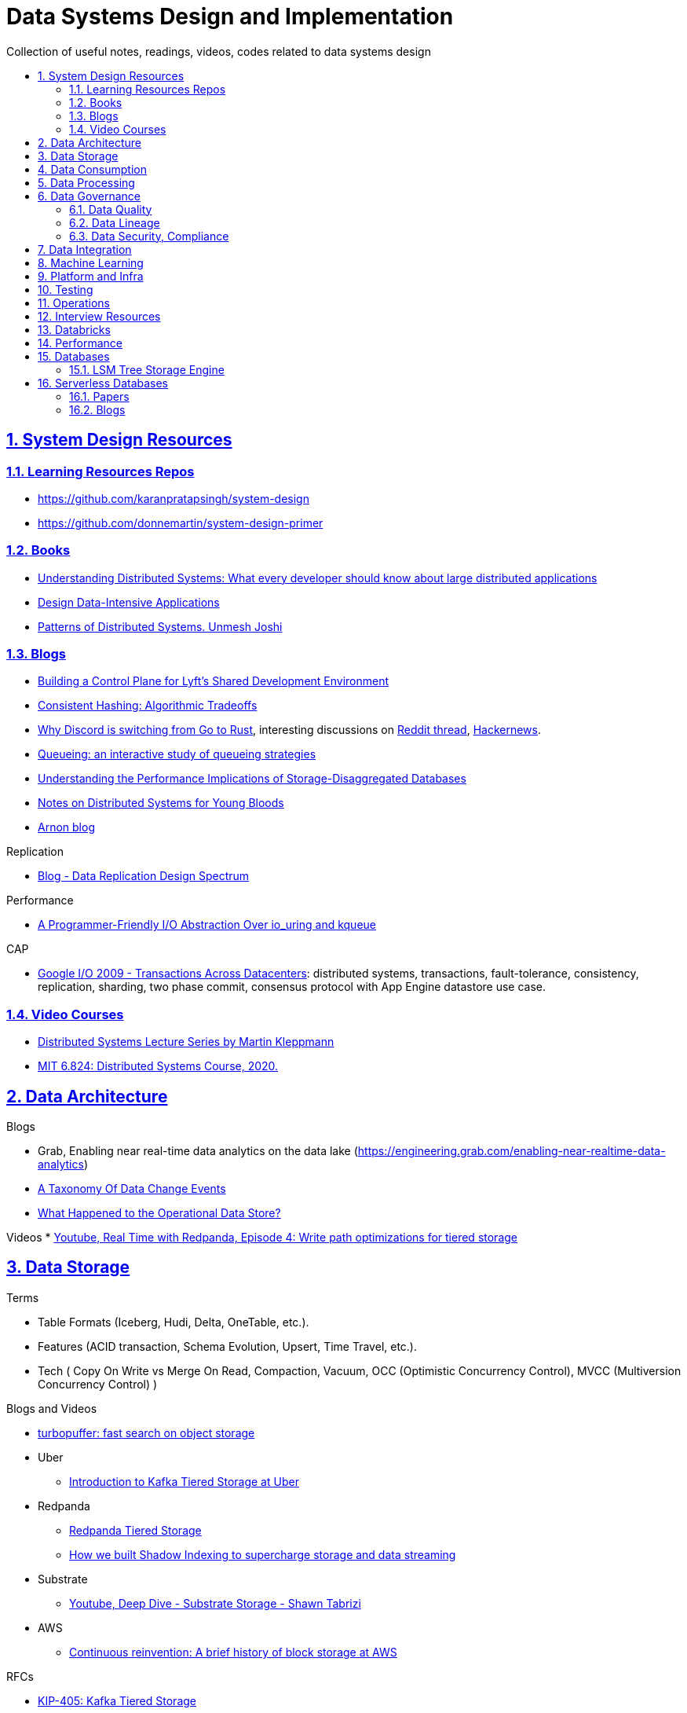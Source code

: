 = Data Systems Design and Implementation
:idprefix:
:idseparator: -
:sectanchors:
:sectlinks:
:sectnumlevels: 6
:sectnums:
:toc: macro
:toclevels: 6
:toc-title:

Collection of useful notes, readings, videos, codes related to data systems design

toc::[]


== System Design Resources

=== Learning Resources Repos

- https://github.com/karanpratapsingh/system-design
- https://github.com/donnemartin/system-design-primer

=== Books

* https://www.amazon.com/Understanding-Distributed-Systems-Second-applications/dp/1838430210[Understanding Distributed Systems: What every developer should know about large distributed applications]
* https://www.amazon.com/Designing-Data-Intensive-Applications-Reliable-Maintainable/dp/1449373321[Design Data-Intensive Applications]
* https://www.amazon.com/Patterns-Distributed-Systems-Addison-Wesley-Signature/dp/0138221987[Patterns of Distributed Systems. Unmesh Joshi]


=== Blogs

* https://eng.lyft.com/building-a-control-plane-for-lyfts-shared-development-environment-6a40266fcf5e[Building a Control Plane for Lyft’s Shared Development Environment]
* https://dgryski.medium.com/consistent-hashing-algorithmic-tradeoffs-ef6b8e2fcae8[Consistent Hashing: Algorithmic Tradeoffs]
* https://discord.com/blog/why-discord-is-switching-from-go-to-rust[Why Discord is switching from Go to Rust], interesting discussions on https://www.reddit.com/r/golang/comments/eywx4q/why_discord_is_switching_from_go_to_rust/[ Reddit thread], https://news.ycombinator.com/item?id=26227339[Hackernews].
* https://encore.dev/blog/queueing[Queueing: an interactive study of queueing strategies]
* https://muratbuffalo.blogspot.com/2024/07/understanding-performance-implications.html[Understanding the Performance Implications of Storage-Disaggregated Databases]
* https://www.somethingsimilar.com/2013/01/14/notes-on-distributed-systems-for-young-bloods/[Notes on Distributed Systems for Young Bloods]
* https://arnon.me/[Arnon blog]

Replication

* https://transactional.blog/blog/2024-data-replication-design-spectrum[Blog - Data Replication Design Spectrum]

Performance

* https://tigerbeetle.com/blog/a-friendly-abstraction-over-iouring-and-kqueue[A Programmer-Friendly I/O Abstraction Over io_uring and kqueue]

CAP

* https://www.youtube.com/watch?v=srOgpXECblk[Google I/O 2009 - Transactions Across Datacenters]: distributed systems, transactions, fault-tolerance, consistency, replication, sharding, two phase commit, consensus protocol with App Engine datastore use case.


=== Video Courses

* https://www.youtube.com/playlist?list=PLeKd45zvjcDFUEv_ohr_HdUFe97RItdiB[Distributed Systems Lecture Series by Martin Kleppmann]
* https://www.youtube.com/watch?v=cQP8WApzIQQ&list=PLrw6a1wE39_tb2fErI4-WkMbsvGQk9_UB[MIT 6.824: Distributed Systems Course, 2020.]

== Data Architecture

Blogs

* Grab, Enabling near real-time data analytics on the data lake
 (https://engineering.grab.com/enabling-near-realtime-data-analytics)
* https://www.decodable.co/blog/taxonomy-of-data-change-events[A Taxonomy Of Data Change Events]
* https://materialize.com/blog/operational-data-store/[What Happened to the Operational Data Store?]

Videos
* https://www.youtube.com/watch?v=h_pXIn3Jdak[Youtube, Real Time with Redpanda, Episode 4: Write path optimizations for tiered storage]

== Data Storage
Terms

* Table Formats (Iceberg, Hudi, Delta, OneTable, etc.).
* Features (ACID transaction, Schema Evolution, Upsert, Time Travel, etc.).
* Tech (
  Copy On Write vs Merge On Read, Compaction, Vacuum,
  OCC (Optimistic Concurrency Control), MVCC (Multiversion Concurrency Control)
)

Blogs and Videos

* https://turbopuffer.com/blog/turbopuffer[turbopuffer: fast search on object storage]
* Uber
** https://www.uber.com/en-IN/blog/kafka-tiered-storage[Introduction to Kafka Tiered Storage at Uber]
* Redpanda
** https://docs.redpanda.com/current/manage/tiered-storage/[Redpanda Tiered Storage]
** https://www.redpanda.com/blog/tiered-storage-architecture-shadow-indexing-deep-dive[How we built Shadow Indexing to supercharge storage and data streaming]
* Substrate
** https://www.youtube.com/watch?v=9S8rmW8LD5o[Youtube, Deep Dive - Substrate Storage - Shawn Tabrizi]
* AWS
** https://www.allthingsdistributed.com/2024/08/continuous-reinvention-a-brief-history-of-block-storage-at-aws.html[Continuous reinvention: A brief history of block storage at AWS]

RFCs

* https://cwiki.apache.org/confluence/display/KAFKA/KIP-405%3A+Kafka+Tiered+Storage[KIP-405: Kafka Tiered Storage]

== Data Consumption

Blogs

* https://medium.com/traveloka-engineering/data-lake-api-on-microservice-architecture-using-bigquery-10d6e9c5ca8f[Traveloka - Data Lake API on Microservice Architecture using BigQuery].
** Best Practices? avoid giving direct access to data platform storage (object storage, database, etc.) as it creates a tight coupling to the underlying technology, format, etc. Instead, have an API
  layer in between to decouple that dependency.
** What's bad about direct access?
*** change coordination required between teams.
*** lack of access control (column, row levels).
*** lack of audit log (who access, download what).
* Building Criteo API, What We’ve Learned
 (https://medium.com/criteo-engineering/building-criteo-api-what-weve-learned-b7f3e7b8d270). Key lessons learned after building a new API ecosystem from scratch.
* Idempotency Keys: How PayPal and Stripe Prevent Duplicate Payment(https://medium.com/@sahintalha1/the-way-psps-such-as-paypal-stripe-and-adyen-prevent-duplicate-payment-idempotency-keys-615845c185bf)
* How We Design Our APIs at Slack
 (https://slack.engineering/how-we-design-our-apis-at-slack/)
* Grafana - How I write HTTP services in Go after 13 years
 (https://grafana.com/blog/2024/02/09/how-i-write-http-services-in-go-after-13-years/)
* Introducing DoorDash’s In-House Search Engine
 (https://doordash.engineering/2024/02/27/introducing-doordashs-in-house-search-engine/)

== Data Processing
Blogs

* https://medium.com/agoda-engineering/how-to-design-maintain-a-high-performing-data-pipeline-63b1603b8e4a[Agoda, How to Design and Maintain a High-Performing Data Pipeline]
  ** Data pipeline scalability: SLA, partioning, data freshness, resource usage, scheduling, data dependency, monitoring.
  ** Data quality: freshness, integrity (uniqueness e.g. no dup keys), completeness (e.g. no empty, NULLS),
    accuracy (value is not abnormal by checking with previous trend, ThridEye), 
    consistency (source = destination, Quilliup, running when pipeline completes).
  ** Ensuring data quality: validating before writing to destination, testing, monitoring, alerting, responding,
    automatic Jira tickets creation.
* https://medium.com/criteo-engineering/scheduling-data-pipelines-at-criteo-part-1-8b257c6c8e55[Scheduling Data Pipelines at Criteo — Part 1]
* https://netflixtechblog.com/orchestrating-data-ml-workflows-at-scale-with-netflix-maestro-aaa2b41b800c[Orchestrating Data/ML Workflows at Scale With Netflix Maestro]
* Netflix's Dataflow: bootstrapping, standardization, automation of batch data pipelines
** https://netflixtechblog.com/data-pipeline-asset-management-with-dataflow-86525b3e21ca[Data pipeline asset management with Dataflow]
** https://netflixtechblog.com/ready-to-go-sample-data-pipelines-with-dataflow-17440a9e141d[Ready-to-go sample data pipelines with Dataflow]
** https://netflixtechblog.medium.com/etl-development-life-cycle-with-dataflow-9c70c64aba7b[ETL development lifecycle (testing and deployment) with Dataflow]
* Uber
** https://www.uber.com/en-IN/blog/no-code-workflow-orchestrator[uWorc: No Code Workflow Orchestrator for Building Batch & Streaming Pipelines at Scale, 2020]
** https://www.uber.com/en-GB/blog/sparkle-modular-etl/[Sparkle: Standardizing Modular ETL at Uber, 2024]

Papers

* Apache Arrow DataFusion: A Fast, Embeddable, Modular Analytic Query Engine (https://github.com/apache/arrow-datafusion/issues/6782).
  Written in Rust, uses Apache Arrow as memory model.

Projects

* https://github.com/flyteorg/flyte: orchestrator

== Data Governance
Metadata management, data quality, data veracity, data security, data lineage, etc.

* Open Metadata (https://open-metadata.org/)

=== Data Quality

Blogs

* [How Google, Uber, and Amazon Ensure High-Quality Data at Scale](https://medium.com/swlh/how-3-of-the-top-tech-companies-approach-data-quality-79c3146fd959)
* [Uber - Monitoring Data Quality at Scale with Statistical Modeling](https://www.uber.com/en-VN/blog/monitoring-data-quality-at-scale)
* [LinkedIn - Towards data quality management at LinkedIn](https://engineering.linkedin.com/blog/2022/towards-data-quality-management-at-linkedin)
* [Data Quality: Timeseries Anomaly Detection at Scale with Thirdeye](https://medium.com/the-ab-tasty-tech-blog/data-quality-timeseries-anomaly-detection-at-scale-with-thirdeye-468f771154e6)
* How we deal with Data Quality using Circuit Breakers
 (https://medium.com/@modern-cdo/taming-data-quality-with-circuit-breakers-dbe550d3ca78)
* Lyft - From Big Data to Better Data: Ensuring Data Quality with Verity
 (https://eng.lyft.com/from-big-data-to-better-data-ensuring-data-quality-with-verity-a996b49343f6)
* Data Quality Automation at Twitter
 (https://blog.x.com/engineering/en_us/topics/infrastructure/2022/data-quality-automation-at-twitter)

Papers

* [VLDB, Amazon - Automating Large-Scale Data Quality Verification](https://www.vldb.org/pvldb/vol11/p1781-schelter.pdf). It presents the design choices and architecture of a production-grade system for checking data quality at scale, shows the evaluation result on some datasets.

Best Practices

* too little data quality alerts let important issues go unresolved.
* too many alerts overwhelms and might make the most important ones go un-noticed.
* statistical modeling techniques (PCA, etc.) can be used to reduce computation resource for quality checks.
* separate anomaly detection from anomaly scoring and alerting strategy.

Common Issues

* issues in `metadata category` (data availability, data freshness, schema changes, data completeness)
-> can be obtained without checking dataset content
* issues in `semantic category`(dataset content: column value nullability, duplication, distribution, exceptional values, etc.) 
-> needs data profiling


=== Data Lineage
Blogs

* Data Lineage at Slack (https://slack.engineering/data-lineage-at-slack/).
  ** Lineage service exposes endpoints for ingestion, stores data in RDS.
  ** Ingestion for Airflow DAGs built into existing dags using Airflow callbacks.
  ** Ingestion for Presto dashboards: audit tables, SQL Parsing.
* OpenLineage, open framework for data lineage collection and analysis (https://openlineage.io/)
* How we compute data lineage at Criteo (https://medium.com/criteo-engineering/how-we-compute-data-lineage-at-criteo-b3f09fc5c577)
* Yelp - Spark Data Lineage (https://engineeringblog.yelp.com/2022/08/spark-data-lineage.html)
* Data Lineage: State-of-the-art and Implementation Challenges
 (https://medium.com/bliblidotcom-techblog/data-lineage-state-of-the-art-and-implementation-challenges-1ea8dccde9de)


=== Data Security, Compliance
GDPR, CCPA, PII Protection, etc.

* Lyft - A Federated Approach To Providing User Privacy Rights
 (https://eng.lyft.com/a-federated-approach-to-providing-user-privacy-rights-3d9ab73441d9).
  Technical strategies for CCPA. Implementation of user data export and deletion.
  Federated design with central orchestration for exporting/ deleting.
* Intuit - 10 lessons learned in operationalizing GDPR at scale
 (https://medium.com/ssdr-book/10-lessons-learned-in-operationalizing-gdpr-at-scale-7a41318846b6)


== Data Integration

Blogs

* How Agoda manages 1.8 trillion Events per day on Kafka (https://medium.com/agoda-engineering/how-agoda-manages-1-8-trillion-events-per-day-on-kafka-1d6c3f4a7ad1)
* Apache Kafka Rebalance Protocol, or the magic behind your streams applications  (https://medium.com/streamthoughts/apache-kafka-rebalance-protocol-or-the-magic-behind-your-streams-applications-e94baf68e4f2)


== Machine Learning
* Featureflow: Democratizing ML for Agoda (https://medium.com/agoda-engineering/featureflow-democratizing-ml-for-agoda-aec7a6c45b30)
  - Challenge: time-consuming feature analysis, training, validation vs fast changing customers and competitors in travel industry;
  lacking of consistency from analysis to training, from feature development to deployment.
  - Solution: Featureflow with components (UI, data pipeline, monitoring, sandbox env, experiment platform)
  - Result: feature analysis reduced from a week to a day, quarterly experiments increased from 6 to 20, 
  feature contributors from ~3 to ~50, larger feature pool, more robust feature screening process.
* How ByteDance Scales Offline Inference with multi-modal LLMs to 200 TB Data
 (https://www.anyscale.com/blog/how-bytedance-scales-offline-inference-with-multi-modal-llms-to-200TB-data)
* Building Real-time Machine Learning Foundations at Lyft
 (https://eng.lyft.com/building-real-time-machine-learning-foundations-at-lyft-6dd99b385a4e)

== Platform and Infra

Kubernetes

* Lessons From Our 8 Years Of Kubernetes In Production (https://medium.com/@.anders/learnings-from-our-8-years-of-kubernetes-in-production-two-major-cluster-crashes-ditching-self-0257c09d36cd)


Terraform

* Slack - How We Use Terraform At Slack
 (https://slack.engineering/how-we-use-terraform-at-slack/)

Network

* Slack - Traffic 101: Packets Mostly Flow
 (https://slack.engineering/traffic-101-packets-mostly-flow/)

== Testing

* Slack - Continuous Load Testing
 (https://slack.engineering/continuous-load-testing/)


== Operations

Observability, Monitoring

* Observability @ Data Pipelines
 (https://medium.com/ssdr-book/observability-data-pipelines-99eda62b1704)

Incidents

* Slack’s Incident on 2022-Feb-22
(https://slack.engineering/slacks-incident-on-2-22-22/)


== Interview Resources
* https://medium.com/agoda-engineering/preparing-for-interview-at-agoda-2c07b7d13ca5[Preparing for Interview at Agoda]: interview process at Agoda with advices for candidates in each stage.
* https://gist.github.com/vasanthk/485d1c25737e8e72759f[System Design Cheatsheet]

== Databricks

Architecture

* A data architecture pattern to maximize the value of the Lakehouse
 (https://www.databricks.com/blog/data-architecture-pattern-maximize-value-lakehouse.html)

Data Pipelines

* How to Evaluate Data Pipelines for Cost to Performance
 (https://www.databricks.com/blog/2020/11/13/how-to-evaluate-data-pipelines-for-cost-to-performance.html)

Spark and Databricks Compute

* Advanced Topics on Spark Optimization and Debug (https://holdenk.github.io/spark-flowchart)
* Example Code for High Performance Spark book (https://github.com/high-performance-spark/high-performance-spark-examples)

Delta Lake

* [Managing Recalls with Barcode Traceability on the Delta Lake](https://www.databricks.com/blog/managing-recalls-barcode-traceability-delta-lake)
* [Creating a Spark Streaming ETL pipeline with Delta Lake at Gousto](https://medium.com/gousto-engineering-techbrunch/creating-a-spark-streaming-etl-pipeline-with-delta-lake-at-gousto-6fcbce36eba6)
  - issues and solutions
    ** costly Spark op `MSCK REPAIR TABLE` because it needs to scan table' sub-tree in S3 bucket. -> use `ALTER TABLE ADD PARTITION` instead.
    ** not caching dataframes for multiple usages. -> use cache
    ** rewriting all destination table incl. old partitions when having a new partition. -> append new partition to destination.
    ** architecture (waiting for CI, Airflow triggering, EMR spinning up, job run, working with AWS console for logs) slowing down development. Min feedback loop of 20 minutes. -> move away from EMR, adopt a platform allowing to have complete control of clusters and prototyping.
  - Databricks Pros
    ** Reducing ETL time, latency from 2 hours to 15s by using streaming job and delta architecture.
    ** Spark Structured Streaming Autoloader helps manage infra (setting up bucket noti, SNS and SQS in the background).
    ** Notebook helps prototype on/ explore production data, debug with traceback and logs interactively. Then CICD to deploy when code is ready.
      This helps reduce dev cycle from 20 mins to seconds.
    ** Costs remain the same as before Databricks. (using smaller instances with streaming cluster, which compensated for DBx higher costs vs EMR).
    ** Reducing complexity in codebase and deployment (no Airflow).
    ** Better ops: performance dashboards, Spark UI, reports.
  - Other topics: DBT for data modeling, Redshift, SSOT.
* [Data Modeling Best Practices & Implementation on a Modern Lakehouse](https://www.databricks.com/blog/data-modeling-best-practices-implementation-modern-lakehouse)

Governance

* https://www.databricks.com/blog/2022/03/23/implementing-the-gdpr-right-to-be-forgotten-in-delta-lake.html[Implementing the GDPR 'Right to be Forgotten' in Delta Lake.] Approaches: 1-Data Amnesia, 2-Anonymization, 3-Pseudonymization/Normalized tables. Sped up point DELETE by data skipping optimization with Z-order on DELETE where fields.

Backfilling

* https://docs.databricks.com/en/ingestion/auto-loader/production.html=trigger-regular-backfills-using-cloudfilesbackfillinterval
* https://community.databricks.com/t5/data-engineering/how-to-make-structured-streaming-with-autoloader-efficiently-and/td-p/47833
* https://community.databricks.com/t5/data-engineering/autoloader-start-and-end-date-for-ingestion/td-p/45523[Autoloader start and end date for ingestion]

== Performance

Papers

* https://www.usenix.org/conference/atc18/presentation/yang-stephen[NanoLog: A Nanosecond Scale Logging System]. https://github.com/sonhmai/NanoLog[github repo]. Implementing a fast, low latency, high thruput C++ logging system by 1-shifting work out of the runtime hot path and into the compilation and post-execution phases of the application, 2-deferring formatting to an offline process.

== Databases

* https://transactional.blog/blog/2024-database-startups[2024 Database startups]
* https://transactional.blog/blog/2025-decomposing-transactional-systems[Decomposing Transactional Systems]
** https://brooker.co.za/blog/2025/04/17/decomposing.html[Decomposing Aurora DSQL]
** https://www.firebolt.io/blog/decomposing-firebolt-transactions[Decomposing Firebolt transactions]

=== LSM Tree Storage Engine

* https://artem.krylysov.com/blog/2023/04/19/how-rocksdb-works/[How Rocksdb Works]
* https://www.youtube.com/watch?v=23OmqULDld0[SREcon22 - Dissecting the Humble LSM Tree and SSTable]. In this talk on YouTube, we will start from the ground up, describing what the LSM data structure is and implementing it using code. We'll then talk about the operational characteristics and how they are used in practice for high performance applications that need to store data.
* https://www.youtube.com/watch?v=32LMicc0gRA[Redesigning OLTP for a New Order of Magnitude]. A InfoQ talk where Joran Greef discusses TigerBeetle, a new database, and why OLTP has a growing impedance mismatch, why the OLTP workload is becoming more contentious, why row locks, why storage faults, write stalls, and why non-determinism is now a problem.

== Serverless Databases

Collections of resources of how serverless databases work

=== Papers

1. https://dx.doi.org/10.1145/3035918.3056101[A. Verbitski et al., “Amazon Aurora,” Proceedings of the 2017 ACM International Conference on Management of Data.]
2. P. Antonopoulos et al., “Socrates,” Proceedings of the 2019 International Conference on Management of Data.
3. W. Cao et al., “PolarDB Serverless,” Proceedings of the 2021 International Conference on Management of Data.

=== Blogs

1. https://neon.tech/blog/how-we-scale-an-open-source-multi-tenant-storage-engine-for-postgres-written-rust[Neon. How we scale an open source, multi-tenant storage engine for Postgres written in Rust].